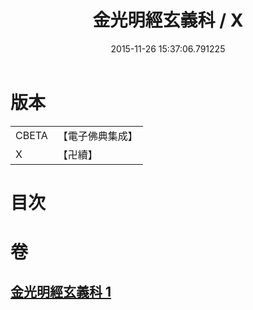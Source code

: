 #+TITLE: 金光明經玄義科 / X
#+DATE: 2015-11-26 15:37:06.791225
* 版本
 |     CBETA|【電子佛典集成】|
 |         X|【卍續】    |

* 目次
* 卷
** [[file:KR6i0310_001.txt][金光明經玄義科 1]]
